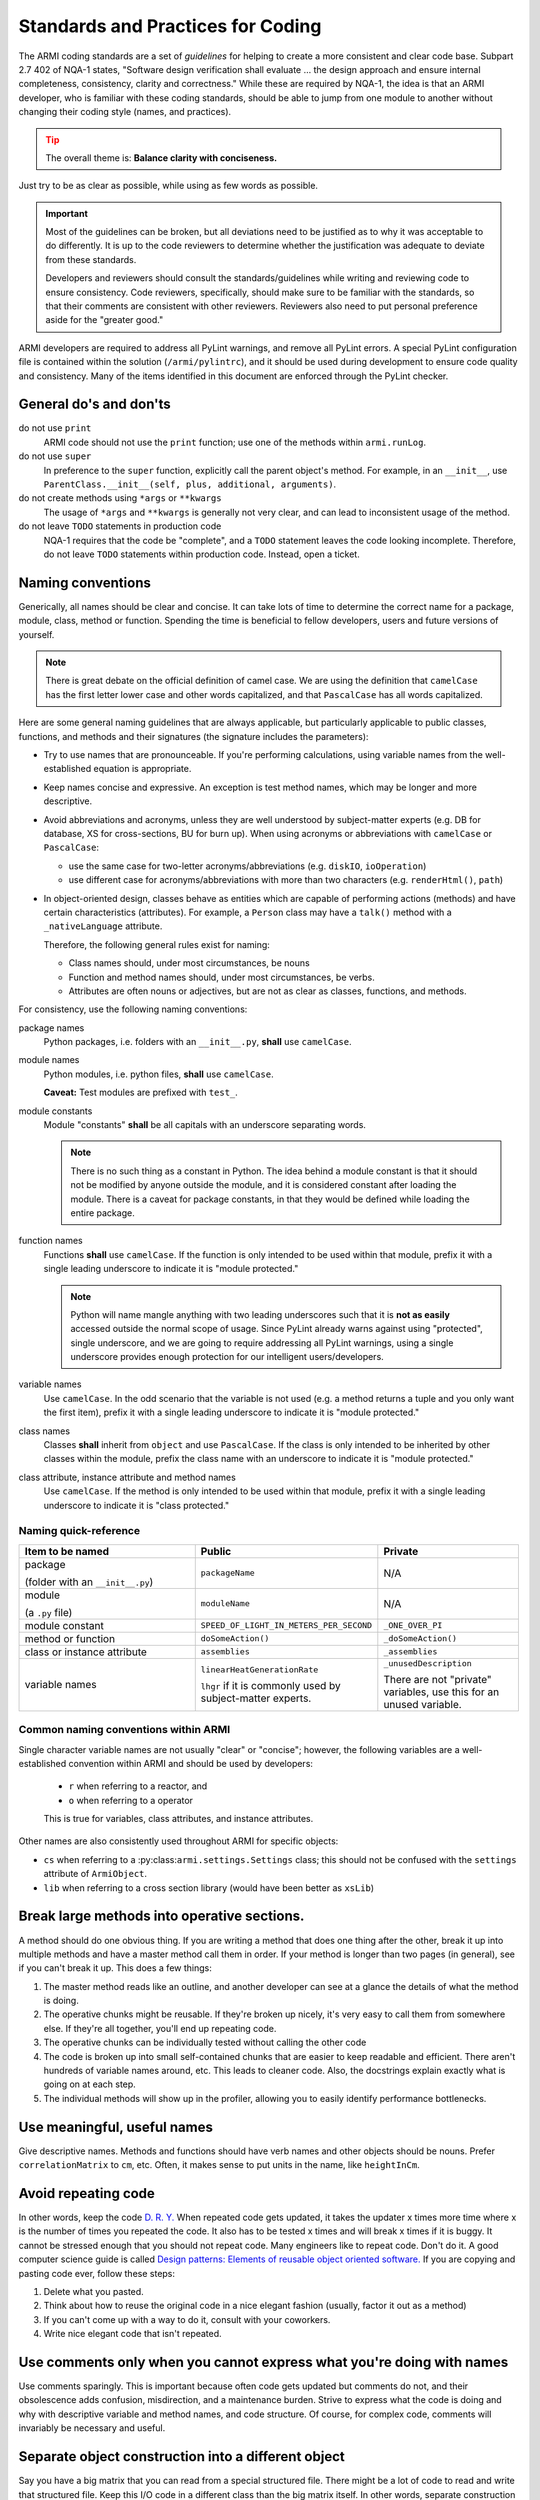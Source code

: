 **********************************
Standards and Practices for Coding
**********************************

The ARMI coding standards are a set of *guidelines* for helping to create a more consistent and clear code base.
Subpart 2.7 402 of NQA-1 states, "Software design verification shall evaluate ... the design approach and ensure
internal completeness, consistency, clarity and correctness." While these are required by NQA-1,
the idea is that an ARMI developer, who is familiar with these coding standards, should be able to jump from one
module to another without changing their coding style (names, and practices).

.. tip ::
    :class: warning

    The overall theme is: **Balance clarity with conciseness.**

Just try to be as clear as possible, while using as few words as possible.

.. important ::
    Most of the guidelines can be broken, but all deviations need to be justified as to why it was acceptable to do
    differently. It is up to the code reviewers to determine whether the justification was adequate to deviate from
    these standards.

    Developers and reviewers should consult the standards/guidelines while writing and reviewing code to ensure
    consistency. Code reviewers, specifically, should make sure to be familiar with the standards, so that their
    comments are consistent with other reviewers. Reviewers also need to put personal preference aside for the
    "greater good."

ARMI developers are required to address all PyLint warnings, and remove all PyLint errors. A special PyLint
configuration file is contained within the solution (``/armi/pylintrc``), and it should be used during
development to ensure code quality and consistency. Many of the items identified in this document are enforced
through the PyLint checker.

General do's and don'ts
=======================

do not use ``print``
    ARMI code should not use the ``print`` function; use one of the methods within ``armi.runLog``.

do not use ``super``
    In preference to the ``super`` function, explicitly call the parent object's method. For example, in an
    ``__init__``, use ``ParentClass.__init__(self, plus, additional, arguments)``.

do not create methods using ``*args`` or ``**kwargs``
    The usage of ``*args`` and ``**kwargs`` is generally not very clear, and can lead to inconsistent usage of the
    method.

do not leave ``TODO`` statements in production code
    NQA-1 requires that the code be "complete", and a ``TODO`` statement leaves the code looking
    incomplete. Therefore, do not leave ``TODO`` statements within production code. Instead, open a ticket.

Naming conventions
==================
Generically, all names should be clear and concise. It can take lots of time to determine the correct name for a
package, module, class, method or function. Spending the time is beneficial to fellow developers, users and future
versions of yourself.

.. note::
    There is great debate on the official definition of camel case. We are using the definition that
    ``camelCase`` has the first letter lower case and other words capitalized, and that ``PascalCase`` has
    all words capitalized.

Here are some general naming guidelines that are always applicable, but particularly applicable to public classes,
functions, and methods and their signatures (the signature includes the parameters):

* Try to use names that are pronounceable. If you're performing calculations, using variable names from the
  well-established equation is appropriate.
* Keep names concise and expressive. An exception is test method names, which may be longer and more
  descriptive.
* Avoid abbreviations and acronyms, unless they are well understood by subject-matter experts (e.g. DB for database,
  XS for cross-sections, BU for burn up). When using acronyms or abbreviations with ``camelCase`` or ``PascalCase``:

  * use the same case for two-letter acronyms/abbreviations (e.g. ``diskIO``, ``ioOperation``)
  * use different case for acronyms/abbreviations with more than two characters (e.g. ``renderHtml()``, ``path``)

* In object-oriented design, classes behave as entities which are capable of performing actions (methods) and
  have certain characteristics (attributes). For example, a ``Person`` class may have a ``talk()`` method with a
  ``_nativeLanguage`` attribute.

  Therefore, the following general rules exist for naming:

  * Class names should, under most circumstances, be nouns
  * Function and method names should, under most circumstances, be verbs.
  * Attributes are often nouns or adjectives, but are not as clear as classes, functions, and methods.

For consistency, use the following naming conventions:

package names
    Python packages, i.e. folders with an ``__init__.py``, **shall** use ``camelCase``.

module names
    Python modules, i.e. python files, **shall** use ``camelCase``.

    **Caveat:** Test modules are prefixed with ``test_``.

module constants
    Module "constants" **shall** be all capitals with an underscore separating words.

    .. note::
        There is no such thing as a constant in Python. The idea behind a module constant is that it should
        not be modified by anyone outside the module, and it is considered constant after loading the module.
        There is a caveat for package constants, in that they would be defined while loading the entire package.

function names
    Functions **shall** use ``camelCase``. If the function is only intended to be used within that module, prefix
    it with a single leading underscore to indicate it is "module protected."

    .. note::
        Python will name mangle anything with two leading underscores such that it is **not as easily** accessed
        outside the normal scope of usage. Since PyLint already warns against using "protected", single underscore,
        and we are going to require addressing all PyLint warnings, using a single underscore provides enough
        protection for our intelligent users/developers.

variable names
    Use ``camelCase``. In the odd scenario that the variable is not used (e.g. a method returns a
    tuple and you only want the first item), prefix it with a single leading underscore to indicate it is
    "module protected."

class names
    Classes **shall** inherit from ``object`` and use ``PascalCase``. If the class is only intended to be
    inherited by other classes within the module, prefix the class name with an underscore to indicate it is
    "module protected."

class attribute, instance attribute and method names
    Use ``camelCase``. If the method is only intended to be used within that module, prefix it with a single
    leading underscore to indicate it is "class protected."

Naming quick-reference
----------------------

.. list-table::
    :widths: 40 30 30
    :header-rows: 1

    * - Item to be named
      - Public
      - Private
    * - package

        (folder with an ``__init__.py``)
      - ``packageName``
      - N/A
    * - module

        (a ``.py`` file)
      - ``moduleName``
      - N/A
    * - module constant
      - ``SPEED_OF_LIGHT_IN_METERS_PER_SECOND``
      - ``_ONE_OVER_PI``
    * - method or function
      - ``doSomeAction()``
      - ``_doSomeAction()``
    * - class or instance attribute
      - ``assemblies``
      - ``_assemblies``
    * - variable names
      - ``linearHeatGenerationRate``

        ``lhgr`` if it is commonly used by subject-matter experts.
      - ``_unusedDescription``

        There are not "private" variables, use this for an unused variable.

Common naming conventions within ARMI
-------------------------------------
Single character variable names are not usually "clear" or "concise"; however, the following variables are a
well-established convention within ARMI and should be used by developers:

    * ``r`` when referring to a reactor, and
    * ``o`` when referring to a operator

    This is true for variables, class attributes, and instance attributes.

Other names are also consistently used throughout ARMI for specific objects:

* ``cs`` when referring to a :py:class:``armi.settings.Settings`` class; this should not be confused with
  the ``settings`` attribute of ``ArmiObject``.
* ``lib`` when referring to a cross section library (would have been better as ``xsLib``)


Break large methods into operative sections.
============================================

A method should do one obvious thing. If you are writing a method that does one thing after the other,
break it up into multiple methods and have a master method call them in order. If your method is longer
than two pages (in general), see if you can't break it up. This does a few things:

1. The master method reads like an outline, and another developer can see at a glance the details of
   what the method is doing.
2. The operative chunks might be reusable. If they're broken up nicely, it's very easy to call them from
   somewhere else. If they're all together, you'll end up repeating code.
3. The operative chunks can be individually tested without calling the other code
4. The code is broken up into small self-contained chunks that are easier to keep readable and efficient.
   There aren't hundreds of variable names around, etc. This leads to cleaner code. Also, the
   docstrings explain exactly what is going on at each step.
5. The individual methods will show up in the profiler, allowing you to easily identify
   performance bottlenecks.

Use meaningful, useful names
============================
Give descriptive names. Methods and functions should have verb names and other objects should be nouns.
Prefer ``correlationMatrix`` to ``cm``, etc. Often, it makes sense to put units in the name, like ``heightInCm``.

Avoid repeating code
====================
In other words, keep the code `D. R. Y. <https://en.wikipedia.org/wiki/Don't_repeat_yourself>`_
When repeated code gets updated, it takes the updater x times more time where x is the number of times you repeated the
code. It also has to be tested x times and will break x times if it is buggy. It cannot be stressed enough
that you should not repeat code. Many engineers like to repeat code. Don't do it. A good computer science guide is called
`Design patterns: Elements of reusable object oriented software. <http://www.amazon.com/Design-Patterns-Elements-Reusable-Object-Oriented/dp/0201633612/ref=sr_1_1?ie=UTF8&qid=1377805408&sr=8-1&keywords=design+patterns+reusable+code>`_
If you are copying and pasting code ever, follow these steps:

1.  Delete what you pasted.
2.  Think about how to reuse the original code in a nice elegant fashion (usually, factor it out as a method)
3.  If you can't come up with a way to do it, consult with your coworkers.
4.  Write nice elegant code that isn't repeated.

Use comments only when you cannot express what you're doing with names
======================================================================
Use comments sparingly. This is important because often code gets updated but comments do not, and their obsolescence
adds confusion, misdirection, and a maintenance burden.
Strive to express what the code is doing and why with descriptive variable and method names, and code structure.
Of course, for complex code, comments will invariably be necessary and useful.

Separate object construction into a different object
====================================================
Say you have a big matrix that you can read from a special structured file. There might be a lot of code
to read and write that structured file. Keep this I/O code in a different class than the big matrix itself.
In other words, separate construction from representation.

Avoid hard-coding user-changeable parameters
============================================
Use the global settings object ``self.cs`` for most user-setable parameters that determine the run environment, etc. This
will help keep the amount of repeated code down.

Also, do not **ever** code your username into a shared code-base. Use environmental
variables where possible and user-configurable settings elsewhere. You can also use the
``armi.ROOT`` variable (for the active code directory) or ``armi.RES``, and some other
useful root-level variables.

Public methods should have docstrings
=====================================
Always create the :doc:`proper docstrings </developer/code_practices/documentation_guidelines>`.
See for example, :py:mod:`armi.physics.neutronics.equilibriumCycle` for many more examples. Remember to make them
commands, not descriptions.

Address the pylint warnings
===========================
Our code review system and IDEs integrate with the automatic code checker, pylint.
All warnings that it gives are meaningful. Your code should have zero pylint warnings or errors in it.

Along these lines,
1. Unused variables that you mean to be unused can be prefaced with _ like _unusedVariable to avoid
   a warning there. This way it is clear that you the code writer meant for that to be an unused variable.
   If you have unused variables that you didn't mean to have there, then delete them so the code can be maintained
   easier
2. Don't use reserved words for variable names. Variables like sum, list, time, etc. are used in the
   Python library. While your code may run with them in there, there's no need to have that extra confusion.

Remove commented-out code
=========================
If you were testing code and you commented out a block, delete it before sending it in for code review/production.
If you want to see the old code later, you can find it via revision control.

Import statements
=================
Python allows many variations on the import statement, including relative imports, renaming and others. We prefer:

#. one import per line,
#. explicit relative imports only when the location of the import target is unambiguous,
   and unlikely to be relocated relative to the importing module (this usually makes
   sense within packages where the contained modules are all conceptually linked), and
#. explicit module/namespace usage, and
#. minimal periods!

Import ordering
---------------
For consistency, import packages in this order:

1. Python built-in packages
2. External 3rd party packages
3. ARMI modules

Place a single line between each of these groups, for example:

.. code-block:: python
    :linenos:

    import os
    import math

    import numpy
    from matplotlib import pyplot

    from armi import runLog

If you are not sure whether a package is considered 3rd party, try running this command::

    python -c "import <package>; print <package>.__file__"

The output of the command should show the full directory path to the package. If the path includes the directory
``<Python>\lib\site-pacakges``, then it is considered 3rd party.
More info, see `PEP 8 <http://www.python.org/dev/peps/pep-0008/>`_.

Specific package/namespace imports
----------------------------------
Do not do ``from os import path``; ``os.path`` is specifically handled, and should be used.

Do not use ``from matplotlib import pylab``, use ``from matplotlib import pyplot``. This doesn't violate any of our
guidelines, but the ``matplotlib`` documentation says to use ``pyplot``.

Import examples
---------------
Some examples of good and bad imports follow.

.. list-table:: **Import examples**
    :widths: 30 30 40
    :header-rows: 1

    * - Bad Statement
      - Good Statement
      - Discussion
    * - ``from . import runLog``
      - ``from armi import runLog``
      - The first example violates our desire to have **explicit imports**, and, in this particular instance, it also
        violates our desire to use **minimal periods**. For (a slightly contrived) justification of this distinction,
        XML and the periodic table both have elements, if I were to ``from . import elements`` you'd need knowledge of
        whether I was in the XML package or the periodic table package.

        A less contrived example could arise if we create
        wrappers for MCNP cross sections, in which case we'd have MCNP and MC\*\*2 nuclides with cross sections.

        Under some circumstances it is desirable to use relative imports. For instance,
        when deep inside a package hierarchy, relative imports may reduce the number of
        periods in the import statement. Also, in the case of code that may move,
        relative imports support portability. Use your best judgement when deciding
        between absolute or relative imports.
    * - ``import numpy as np``
      - ``import numpy``
      - The first example violates our desire to have **explicit module usage**; someone may be required to go to the
        top of the module to make sure the author used ``np`` for ``numpy``.

        Also, use of ``np`` throughout a module may be confusing for the author of the famed "non-polynomial" package.
    * - ``from pkg import PkgClass``
      - ``import pkg``
      - The first example violates our desire to have **explicit module usage**.
    * - ``import armi.runLog``
      - ``from armi import runLog``
      - The first example violates our desire to use **minimal periods**. Throughout the module, the developer
        will need to use ``os.path.``, further increasing the number of periods!
    * - ``from pkg import *``
      - ``import pkg``
      - Asterisk imports are unclear at best, and can have unintended side effects at worst.

Unit tests
==========
ARMI developers are required to write unit tests.
ARMI uses Python's ``unittest`` package for driving tests, therefore tests need to be runnable by ``python -m unittest``.
Furthermore, for consistency:

* All individual unit tests should take under 15 seconds.
* All unit tests **shall** be placed into a separate module from production code that is prefixed with ``test_``.
* All unit tests **shall** be written in object-oriented fashion, inheriting from ``unittest.TestCase``.
* All test methods **shall** start with ``test_``.
* All test methods **shall** be descriptive. If the test method is not descriptive enough, add a docstring.
* Unit tests should have at least one assertion. If there is no assertion, add a comment indicating what the test's
  purpose is and why it doesn't have any assertions.

Modifying behavior with arguments
=================================
Generally try to avoid modifying the behavior of methods with flag arguments like ``ignoreErrors=True``.
It's better to have ``doThing`` and ``doThingIgnoringErrors`` as two methods. They can still call
similar underlying code but this is just more explicit.

Spacing and line-length management
==================================
Part of maintaining consistent code is ensuring that anyone can read the with their setup. In order to facilitate this,
the ARMI project has a maximum line length of 120 characters. This is wide enough that it can accommodate concise
naming, but narrow enough that some users will be able to have two editors side-by-side (such as split in eclipse)
on a single monitor. Some rules and examples follow.

.. tip::
    General spacing rules:

    * Place a single space between object operators (e.g. ``+``, ``-``, ``/``, ``%``, ``*``, ``=``, ``|`` etc.),
      except when defining defaults within a method signature.
    * Place a single space after any comma.
    * When using parentheses (``(`` and ``)``), brackets (``[``, ``]``), or braces(``{`` and ``}``) place the
      arguments directly next to the parentheses / brackets /braces.
    * Place a single line between methods in a class. Use two blank lines to separate module-level functions and
      classes.

Adding space between operators is at odds with the 120 character line length, but it helps increase readability.

.. code-block:: python
    :linenos:

    space = between + operators / (butNot * parentheses)

    alsoPlace = space[betweenCommas, butNot, brackets]

    #same is true for braces
    greatDefintions = {'great-adj':'significantly better than average', 'great-n':'distinguished'}

    def methodsWithDefaultHaveNoSpaceAroundEquals(argument1, default=None):
        pass

    # random example
    cartesianPoint = (x, y)


    def methodSignatures(shouldHave, spacesBetween, arguments):
        # do something more amazing than
        pass


    class ThisClassWasSeparatedByTwoBlankLines(object):
        '''Description of this class'''

        def __init__(self):
            # implementation
            pass

        def singleBlankLineBetweenMethods(self):
            pass


    class OnceAgainTwoBlankLinesBetweenClasses(object):
        '''Description of this class'''
        pass

.. tip::
    When writing long log messages, align the ``.format`` inside the parentheses of the initial statement.

Often times log statements end up being pretty long in order to give the user enough information to make sense of the
message. This can lead to very long statements that would exceed 120 characters. This first example, shows a pretty
simple single-line message, with minimal arguments.

.. code-block:: python

    def whatever():
        important = 'irrelevant'
        pay = 'not'
        attention_to = 'care about'
        runLog.important('This message is really {}, you should really {} {} what is going on here!'
                         .format(important, pay, attention_to))
        #                ^ align overflow to inside the parentheses

.. tip::
    When writing really long log messages split it across multiple lines. If you're writing a pseudo-table,
    don't worry too much, but it's possible that information belongs in an ARMI report rather than the log.

Building on the last example, often times messages can be very verbose. It is important to consider the user
at this point, and similar to ARMI's 120 character limit, 120 characters, or less, may be appropriate for any given
line of the output so the user can see the entire message without scrolling within their text editor. Also, remember
that ARMI prefixes all lines with an indication of the line content (e.g. ``[IMPT 000 ] `` is an important message
from the master node).

.. code-block:: python

    def oddStateMessage(r, possibleAssemblyCount):
        runLog.warning('The current state of the reactor, {}, is chaos!\n'
                       'It is unclear whether reactor has any assemblies, or {} assemblies.\n'
                       'This condition should never occur; maybe check the distributeState method for something amiss.'
                       .format(r, possibleAssemblyCount))
        #              ^ align all of these
        # don't need a new line at the end of this one, it is automatically appended                                 ^

.. caution::
    Methods with really long signatures probably indicate some other issue. Specifically, methods with lots of arguments
    require a user (that may be another developer) of that method, to know a great deal about the method. In software
    development, this is called coupling, and the more you need to know the more **tightly** coupled the code is.

With that warning aside, sometimes there are cases where in order to call a method, the line becomes very long,
when this happens break the line for each argument, and align inside the parentheses of the method call.


.. code-block:: python

    def doSomethingWithAnAssembly(a):
        # in this psuedo-example, it would be better to pass the assembly and the additional arguments
        calculateSomething(a.p.height,
                           a.p.width,
                           a.components,
                           somefactor=1.333241,
                           failOnError=True,
                           cs=cs)


Don't create naked exceptions.
==============================
When creating try-except blocks, a naked exception is when the except command is not
followed by a specific exception type or types. In general, these naked exceptions
should be avoided in new code, and fixed in old code. The reason is that you don't
want to bury or ignore exceptions that you might not have anticipated. Try-except
blocks are very powerful, but with great power comes great responsibility.

`This article <http://www.wilfred.me.uk/blog/2013/11/03/no-naked-excepts/>`_ explains the concept well,
as well as a few exceptions to this general rule.

Examples:

Bad

::

    >>> try:
    >>>     stuff()
    >>> except:
    >>>     runLog.warning('Some error occurred in stuff().')

Good (for one exception type)

::

    >>> try:
    >>>     stuff()
    >>> except AttributeError:
    >>>     runLog.warning('Some error occurred in stuff().')

Good (for multiple exception types)

::

    >>> try:
    >>>     stuff()
    >>> except (ZeroDivisionError, FloatingPointError):
    >>>     runLog.warning('Some error occurred in stuff().')


Data model
==========
Any state information that is created by an interface, should be stored in the ARMI data model. The idea here, is that
given a small amount of information (i.e. case settings and geometry definition), ARMI should be able to load the
entire state for a given run from the database, for any time step in the database.

Input files
===========
When needing to read/retrieve information from a user or elsewhere, ARMI developers **shall** use one of the following
well defined, Python supported, input file formats.

.xml
    XML files are used to define the geometry, as well as case settings. XML files are not always considered *easily*
    human-readable, therfore they don't always make sense if you anticipate the user creating it manually.

.json
    JSON files are used for a variety of data-object representations. There are some limitations of JSON, in that it
    does not easily support comments. JSON is also very strict.

.yaml
	YAML files are like JSON files but can have comments in them.
